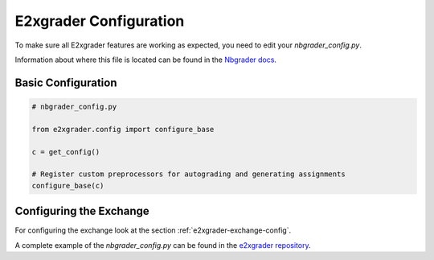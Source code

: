 .. _e2xgrader-configuration:

*****************************************
E2xgrader Configuration
*****************************************

To make sure all E2xgrader features are working as expected,
you need to edit your *nbgrader_config.py*.

Information about where this file is located can be found 
in the `Nbgrader docs`_.

Basic Configuration
===================

.. code-block:: python

   # nbgrader_config.py

   from e2xgrader.config import configure_base

   c = get_config()

   # Register custom preprocessors for autograding and generating assignments
   configure_base(c)

Configuring the Exchange
========================

For configuring the exchange look at the section :ref:`e2xgrader-exchange-config`.

A complete example of the *nbgrader_config.py* can be found in the `e2xgrader repository`_.

.. _Nbgrader docs: https://nbgrader.readthedocs.io/en/stable/configuration/nbgrader_config.html
.. _e2xgrader repository: https://github.com/DigiKlausur/e2xgrader/blob/master/nbgrader_config.py